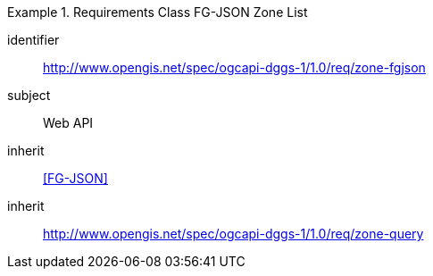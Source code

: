 [[rc_table-zone_fgjson]]

[requirements_class]
.Requirements Class FG-JSON Zone List
====
[%metadata]
identifier:: http://www.opengis.net/spec/ogcapi-dggs-1/1.0/req/zone-fgjson
subject:: Web API
inherit:: <<FG-JSON>>
inherit:: http://www.opengis.net/spec/ogcapi-dggs-1/1.0/req/zone-query
====
